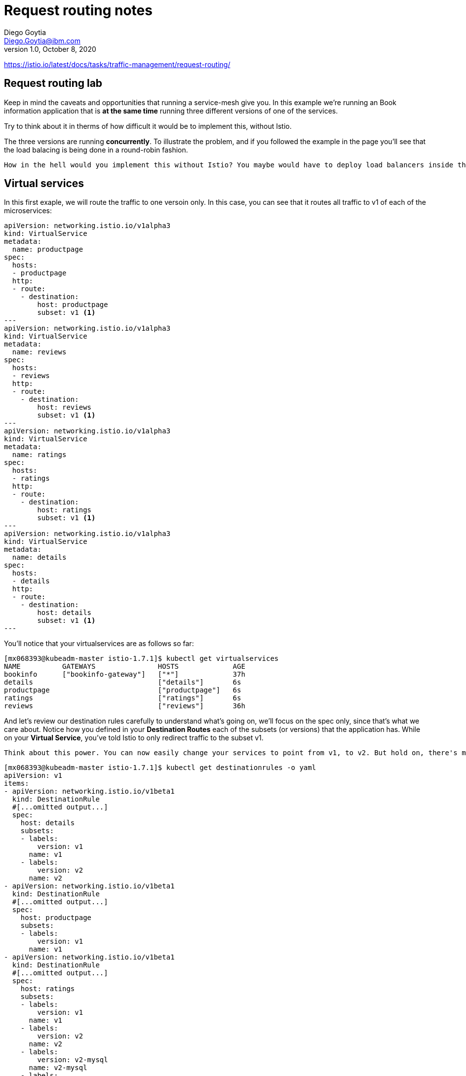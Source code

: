 = Request routing notes
Diego Goytia <Diego.Goytia@ibm.com>
1.0 ,October 8, 2020

https://istio.io/latest/docs/tasks/traffic-management/request-routing/

== Request routing lab

Keep in mind the caveats and opportunities that running a service-mesh give you. In this example we're running an Book information application that is *at the same time* running three different versions of one of the services. 

Try to think about it in therms of how difficult it would be to implement this, without Istio.

The three versions are running *concurrently*. To illustrate the problem, and if you followed the example in the page you'll see that the load balacing is being done in a round-robin fashion.

    How in the hell would you implement this without Istio? You maybe would have to deploy load balancers inside the platform and sometimes redirect traffict to pod1, pod2, pod3. How maintainable would that be? Think about every single time you add/remove a new version, how much change and how difficult is it to keep this model up and running?


== Virtual services

In this first exaple, we will route the traffic to one versoin only. In this case, you can see that it routes all traffic to v1 of each of the microservices:


[source, yaml]
----
apiVersion: networking.istio.io/v1alpha3
kind: VirtualService
metadata:
  name: productpage
spec:
  hosts:
  - productpage
  http:
  - route:
    - destination:
        host: productpage
        subset: v1 <1>
---
apiVersion: networking.istio.io/v1alpha3
kind: VirtualService
metadata:
  name: reviews
spec:
  hosts:
  - reviews
  http:
  - route:
    - destination:
        host: reviews
        subset: v1 <1>
---
apiVersion: networking.istio.io/v1alpha3
kind: VirtualService
metadata:
  name: ratings
spec:
  hosts:
  - ratings
  http:
  - route:
    - destination:
        host: ratings
        subset: v1 <1>
---
apiVersion: networking.istio.io/v1alpha3
kind: VirtualService
metadata:
  name: details
spec:
  hosts:
  - details
  http:
  - route:
    - destination:
        host: details
        subset: v1 <1>
---
----


You'll notice that your virtualservices are as follows so far:

[source, shell]
----
[mx068393@kubeadm-master istio-1.7.1]$ kubectl get virtualservices
NAME          GATEWAYS               HOSTS             AGE
bookinfo      ["bookinfo-gateway"]   ["*"]             37h
details                              ["details"]       6s
productpage                          ["productpage"]   6s
ratings                              ["ratings"]       6s
reviews                              ["reviews"]       36h
----

And let's review our destination rules carefully to understand what's going on, we'll focus on the spec only, since that's what we care about. Notice how you defined in your *Destination Routes* each of the subsets (or versions) that the application has. While on your *Virtual Service*,  you've told Istio to only redirect traffic to the subset v1.

    Think about this power. You can now easily change your services to point from v1, to v2. But hold on, there's more crazy stuff you can do.

[source, yaml]
----
[mx068393@kubeadm-master istio-1.7.1]$ kubectl get destinationrules -o yaml
apiVersion: v1
items:
- apiVersion: networking.istio.io/v1beta1
  kind: DestinationRule
  #[...omitted output...]
  spec:
    host: details
    subsets:
    - labels:
        version: v1
      name: v1
    - labels:
        version: v2
      name: v2
- apiVersion: networking.istio.io/v1beta1
  kind: DestinationRule
  #[...omitted output...]
  spec:
    host: productpage
    subsets:
    - labels:
        version: v1
      name: v1
- apiVersion: networking.istio.io/v1beta1
  kind: DestinationRule
  #[...omitted output...]
  spec:
    host: ratings
    subsets:
    - labels:
        version: v1
      name: v1
    - labels:
        version: v2
      name: v2
    - labels:
        version: v2-mysql
      name: v2-mysql
    - labels:
        version: v2-mysql-vm
      name: v2-mysql-vm
- apiVersion: networking.istio.io/v1beta1
  kind: DestinationRule
 #[...omitted output...]
  spec:
    host: reviews
    subsets:
    - labels:
        version: v1
      name: v1
    - labels:
        version: v2
      name: v2
    - labels:
        version: v3
      name: v3
kind: List
metadata:
  resourceVersion: ""
  selfLink: ""

----


== Routing based on user identity

In this next piece of the training, you'll configure the Virtual service so that traffic is redirected to a specific service version based on certain criteria, in this case, user identity. 

    What does this even mean? Well, you can now think of this: _My company would like to test app 1 on users Javier, Jason, and Jalil, and only them._ How would you do this with the LB? Becomes really hard right? Imagine handling all those header information and so back so forth... it's a mess.

In istio, you can simply update your virtual service for something like this:

[source, yaml]
----
apiVersion: networking.istio.io/v1alpha3
kind: VirtualService
metadata:
  name: reviews
spec:
  hosts:
    - reviews
  http:
  - match: <1>
    - headers:
        end-user:
          exact: jason
    route:
    - destination:
        host: reviews
        subset: v2
  - route:
    - destination:
        host: reviews
        subset: v1
----
<1> match the desired criteria, Jason, will be automatically routed to the subset v2 of our destination rules. The rest of the world will propagate to the v1 version of the reviews application. _Awesome right? And there's more..._

Continue in the *Traffic Shifting* documentation if you'd like to continue understanding what's going on under the hood!













